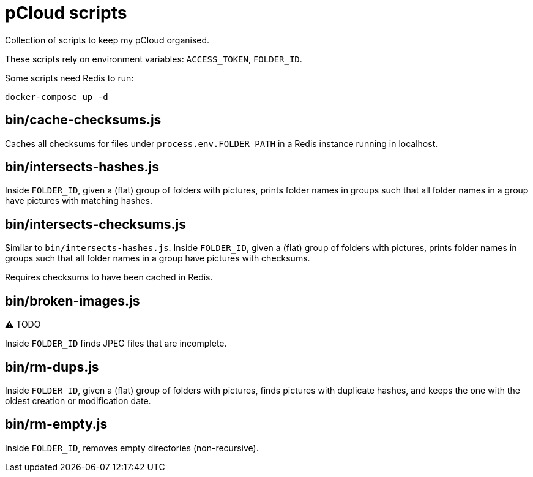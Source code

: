 = pCloud scripts

Collection of scripts to keep my pCloud organised.

These scripts rely on environment variables: `ACCESS_TOKEN`, `FOLDER_ID`.

Some scripts need Redis to run:

```
docker-compose up -d
```

== bin/cache-checksums.js

Caches all checksums for files under `process.env.FOLDER_PATH` in a Redis
instance running in localhost.

== bin/intersects-hashes.js

Inside `FOLDER_ID`, given a (flat) group of folders with pictures, prints folder
names in groups such that all folder names in a group have pictures with
matching hashes.

== bin/intersects-checksums.js

Similar to `bin/intersects-hashes.js`. Inside `FOLDER_ID`, given a (flat) group
of folders with pictures, prints folder names in groups such that all folder
names in a group have pictures with checksums.

Requires checksums to have been cached in Redis.

== bin/broken-images.js

⚠️ TODO

Inside `FOLDER_ID` finds JPEG files that are incomplete.

== bin/rm-dups.js

Inside `FOLDER_ID`, given a (flat) group of folders with pictures, finds
pictures with duplicate hashes, and keeps the one with the oldest creation or
modification date.

== bin/rm-empty.js

Inside `FOLDER_ID`, removes empty directories (non-recursive).
